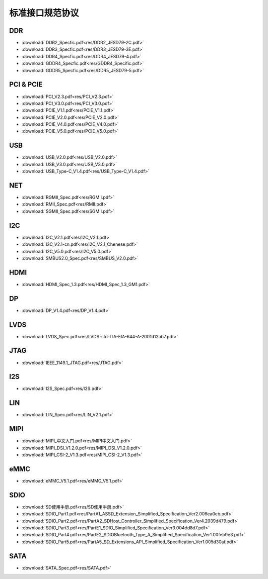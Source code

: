 标准接口规范协议
====================


DDR
-----

* :download:`DDR2_Specfic.pdf<res/DDR2_JESD79-2C.pdf>` 

* :download:`DDR3_Specfic.pdf<res/DDR3_JESD79-3E.pdf>`

* :download:`DDR4_Specfic.pdf<res/DDR4_JESD79-4.pdf>`

* :download:`GDDR4_Specfic.pdf<res/GDDR4_Specific.pdf>`

* :download:`GDDR5_Specfic.pdf<res/DDR5_JESD79-5.pdf>`

PCI & PCIE
-------------

* :download:`PCI_V2.3.pdf<res/PCI_V2.3.pdf>`

* :download:`PCI_V3.0.pdf<res/PCI_V3.0.pdf>`

* :download:`PCIE_V1.1.pdf<res/PCIE_V1.1.pdf>`

* :download:`PCIE_V2.0.pdf<res/PCIE_V2.0.pdf>`

* :download:`PCIE_V4.0.pdf<res/PCIE_V4.0.pdf>`

* :download:`PCIE_V5.0.pdf<res/PCIE_V5.0.pdf>`

USB
-----

* :download:`USB_V2.0.pdf<res/USB_V2.0.pdf>`

* :download:`USB_V3.0.pdf<res/USB_V3.0.pdf>`

* :download:`USB_Type-C_V1.4.pdf<res/USB_Type-C_V1.4.pdf>`

NET
-----

* :download:`RGMII_Spec.pdf<res/RGMII.pdf>`

* :download:`RMII_Spec.pdf<res/RMII.pdf>`

* :download:`SGMII_Spec.pdf<res/SGMII.pdf>`

I2C
------

* :download:`I2C_V2.1.pdf<res/I2C_V2.1.pdf>`

* :download:`I2C_V2.1-cn.pdf<res/I2C_V2.1_Chenese.pdf>`

* :download:`I2C_V5.0.pdf<res/I2C_V5.0.pdf>`

* :download:`SMBUS2.0_Spec.pdf<res/SMBUS_V2.0.pdf>`


HDMI
------

* :download:`HDMI_Spec_1.3.pdf<res/HDMI_Spec_1.3_GM1.pdf>`

DP
---

* :download:`DP_V1.4.pdf<res/DP_V1.4.pdf>`

LVDS
-----

* :download:`LVDS_Spec.pdf<res/LVDS-std-TIA-EIA-644-A-2001d12ab7.pdf>`


JTAG
------

* :download:`IEEE_1149.1_JTAG.pdf<res/JTAG.pdf>`


I2S
----

* :download:`I2S_Spec.pdf<res/I2S.pdf>`

LIN
-----

* :download:`LIN_Spec.pdf<res/LIN_V2.1.pdf>`



MIPI
-----

* :download:`MIPI_中文入门.pdf<res/MIPI中文入门.pdf>`

* :download:`MIPI_DSI_V1.2.0.pdf<res/MIPI_DSI_V1.2.0.pdf>`

* :download:`MIPI_CSI-2_V1.3.pdf<res/MIPI_CSI-2_V1.3.pdf>`

eMMC
-------

* :download:`eMMC_V5.1.pdf<res/eMMC_V5.1.pdf>`

SDIO
------

* :download:`SD使用手册.pdf<res/SD使用手册.pdf>`

* :download:`SDIO_Part1.pdf<res/PartA1_ASSD_Extension_Simplified_Specification_Ver2.006ea0eb.pdf>`

* :download:`SDIO_Part2.pdf<res/PartA2_SDHost_Controller_Simplified_Specification_Ver4.2039d479.pdf>`

* :download:`SDIO_Part3.pdf<res/PartE1_SDIO_Simplified_Specification_Ver3.004dd8d7.pdf>`

* :download:`SDIO_Part4.pdf<res/PartE2_SDIOBluetooth_Type_A_Simplified_Specification_Ver1.00feb9e3.pdf>`

* :download:`SDIO_Part5.pdf<res/PartA5_SD_Extensions_API_Simplified_Specification_Ver1.005d30af.pdf>`



SATA
------

* :download:`SATA_Spec.pdf<res/SATA.pdf>`











